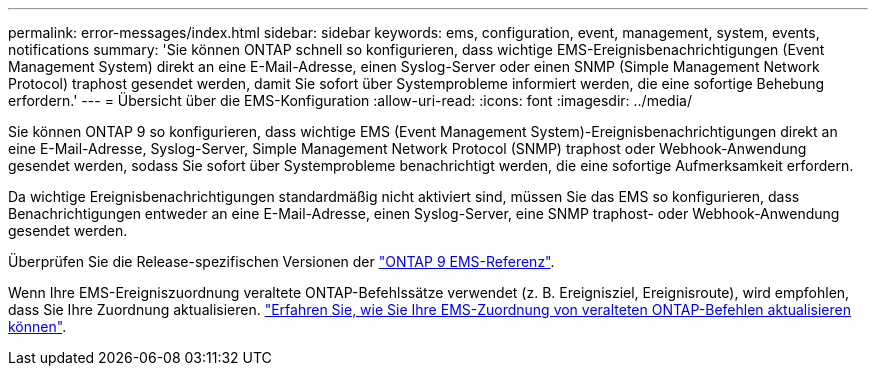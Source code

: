 ---
permalink: error-messages/index.html 
sidebar: sidebar 
keywords: ems, configuration, event, management, system, events, notifications 
summary: 'Sie können ONTAP schnell so konfigurieren, dass wichtige EMS-Ereignisbenachrichtigungen (Event Management System) direkt an eine E-Mail-Adresse, einen Syslog-Server oder einen SNMP (Simple Management Network Protocol) traphost gesendet werden, damit Sie sofort über Systemprobleme informiert werden, die eine sofortige Behebung erfordern.' 
---
= Übersicht über die EMS-Konfiguration
:allow-uri-read: 
:icons: font
:imagesdir: ../media/


[role="lead"]
Sie können ONTAP 9 so konfigurieren, dass wichtige EMS (Event Management System)-Ereignisbenachrichtigungen direkt an eine E-Mail-Adresse, Syslog-Server, Simple Management Network Protocol (SNMP) traphost oder Webhook-Anwendung gesendet werden, sodass Sie sofort über Systemprobleme benachrichtigt werden, die eine sofortige Aufmerksamkeit erfordern.

Da wichtige Ereignisbenachrichtigungen standardmäßig nicht aktiviert sind, müssen Sie das EMS so konfigurieren, dass Benachrichtigungen entweder an eine E-Mail-Adresse, einen Syslog-Server, eine SNMP traphost- oder Webhook-Anwendung gesendet werden.

Überprüfen Sie die Release-spezifischen Versionen der link:https://docs.netapp.com/us-en/ontap-ems-9131/["ONTAP 9 EMS-Referenz"^].

Wenn Ihre EMS-Ereigniszuordnung veraltete ONTAP-Befehlssätze verwendet (z. B. Ereignisziel, Ereignisroute), wird empfohlen, dass Sie Ihre Zuordnung aktualisieren. link:../error-messages/convert-ems-routing-to-notifications-task.html["Erfahren Sie, wie Sie Ihre EMS-Zuordnung von veralteten ONTAP-Befehlen aktualisieren können"].
